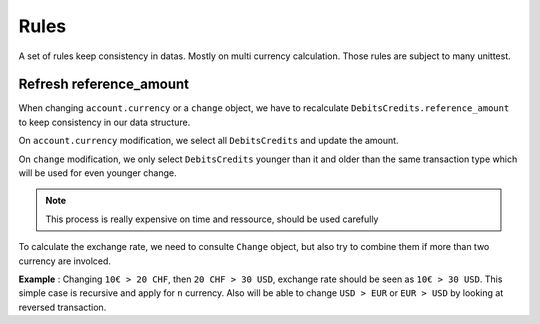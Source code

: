 .. _rules:

Rules
#####

A set of rules keep consistency in datas. Mostly on multi currency calculation.
Those rules are subject to many unittest.

Refresh reference_amount
========================

When changing ``account.currency`` or a ``change`` object, we have to recalculate ``DebitsCredits.reference_amount`` to keep consistency in our data structure.

On ``account.currency`` modification, we select all ``DebitsCredits`` and update the amount.

On ``change`` modification, we only select ``DebitsCredits`` younger than it and older than the same transaction type which will be used for even younger change.

.. note::
	This process is really expensive on time and ressource, should be used carefully

To calculate the exchange rate, we need to consulte ``Change`` object, but also try to combine them if more than two currency are involced.

**Example** :
Changing ``10€ > 20 CHF``, then ``20 CHF > 30 USD``, exchange rate should be seen as ``10€ > 30 USD``.
This simple case is recursive and apply for ``n`` currency. Also will be able to change ``USD > EUR`` or ``EUR > USD`` by looking at reversed transaction.
